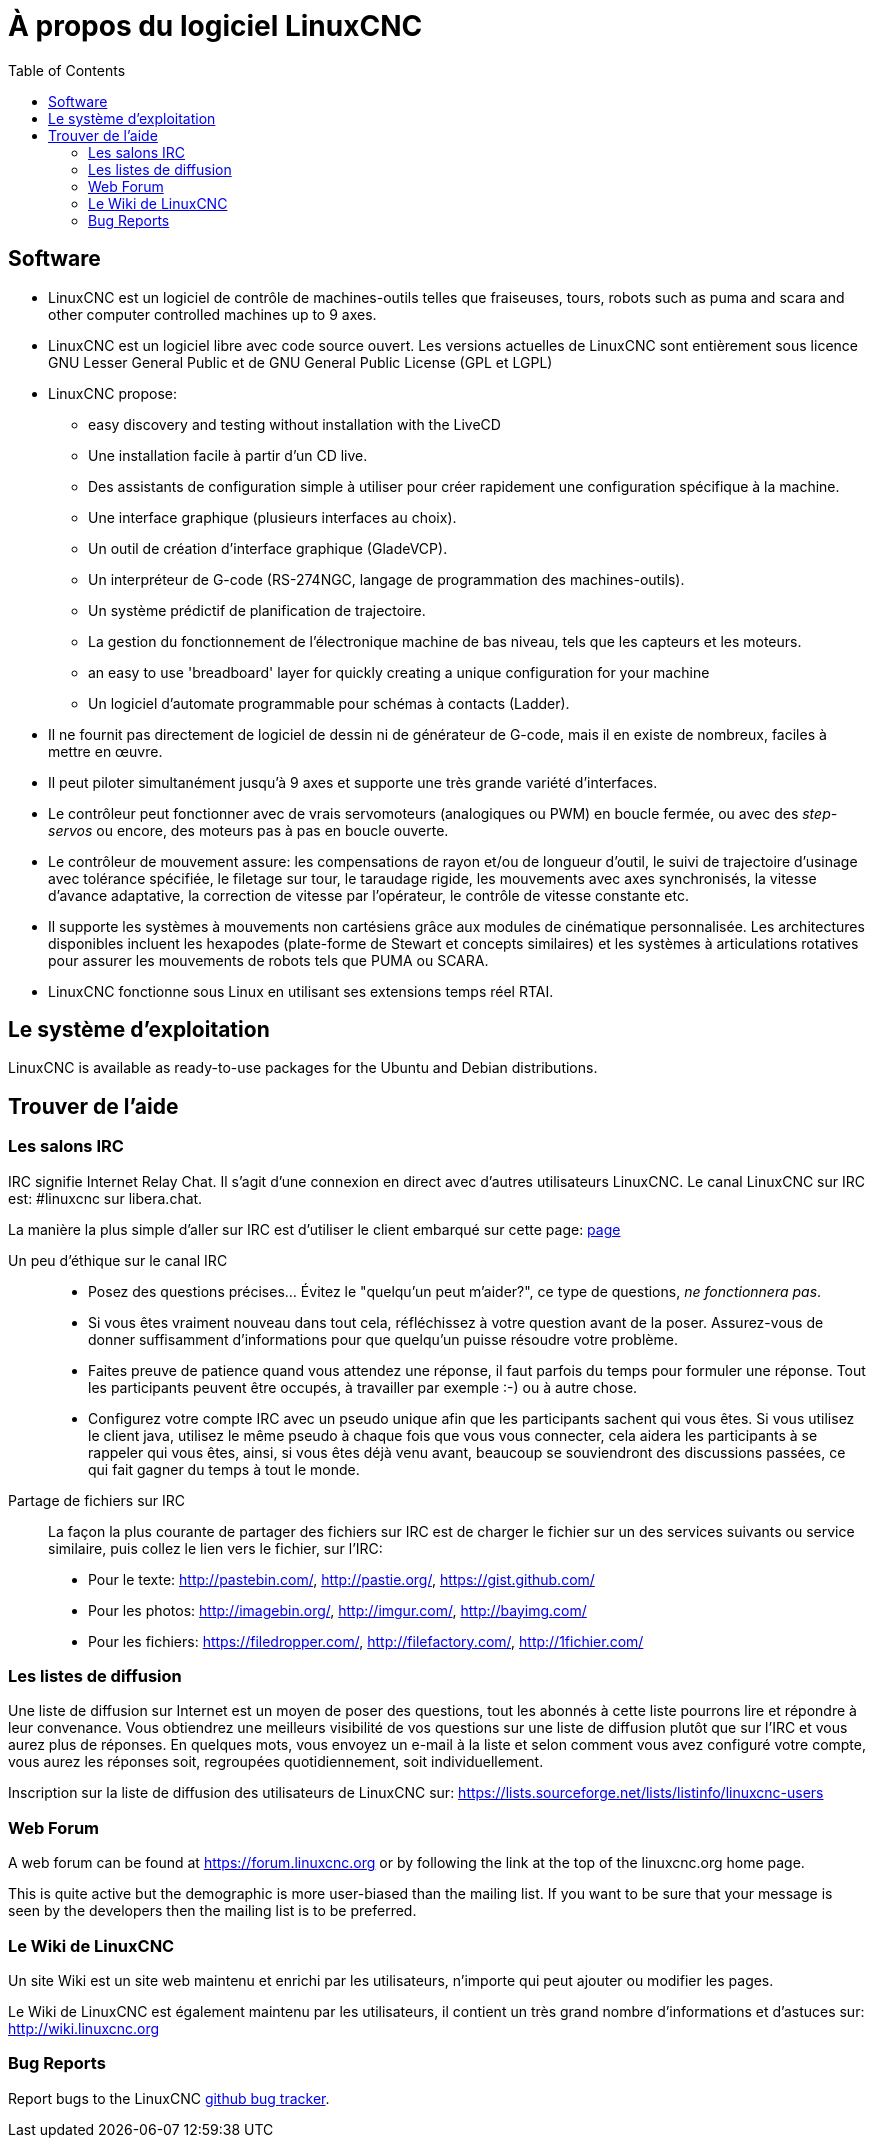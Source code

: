 :lang: fr
:toc:

[[cha:about-linuxcnc]]
= À propos du logiciel LinuxCNC

== Software

* LinuxCNC est un logiciel de contrôle de machines-outils telles que fraiseuses,
  tours, robots
  such as puma and scara and other computer controlled machines up to 9 axes.
* LinuxCNC est un logiciel libre avec code source ouvert. Les versions actuelles
  de LinuxCNC sont entièrement sous licence GNU Lesser General Public et de GNU
  General Public License (GPL et LGPL)
* LinuxCNC propose:
** easy discovery and testing without installation with the LiveCD
** Une installation facile à partir d'un CD live.
** Des assistants de configuration simple à utiliser pour créer rapidement une
   configuration spécifique à la machine.
** Une interface graphique (plusieurs interfaces au choix).
** Un outil de création d'interface graphique (GladeVCP).
** Un interpréteur de G-code (RS-274NGC, langage de programmation des
   machines-outils).
** Un système prédictif de planification de trajectoire.
** La gestion du fonctionnement de l'électronique machine de bas niveau, tels que les capteurs et les moteurs.
** an easy to use 'breadboard' layer for quickly creating a unique
   configuration for your machine
** Un logiciel d'automate programmable pour schémas à contacts (Ladder).
* Il ne fournit pas directement de logiciel de dessin ni de générateur de G-code,
  mais il en existe de nombreux, faciles à mettre en œuvre.
* Il peut piloter simultanément jusqu'à 9 axes et supporte une très grande variété d'interfaces.
* Le contrôleur peut fonctionner avec de vrais servomoteurs (analogiques ou PWM)
  en boucle fermée, ou avec des _step-servos_ ou encore, des moteurs pas à pas en boucle ouverte.
* Le contrôleur de mouvement assure: les compensations de rayon et/ou de
  longueur d'outil, le suivi de trajectoire d'usinage avec tolérance spécifiée,
  le filetage sur tour, le taraudage rigide, les mouvements avec axes
  synchronisés, la vitesse d'avance adaptative, la correction de vitesse par l'opérateur, le contrôle de vitesse constante etc.
* Il supporte les systèmes à mouvements non cartésiens grâce aux modules de cinématique personnalisée.
  Les architectures disponibles incluent les hexapodes (plate-forme de Stewart
  et concepts similaires) et les systèmes à articulations rotatives pour
  assurer les mouvements de robots tels que PUMA ou SCARA.
* LinuxCNC fonctionne sous Linux en utilisant ses extensions temps réel RTAI.

== Le système d'exploitation

LinuxCNC is available as ready-to-use packages for the Ubuntu and Debian
distributions.

[[sec:Trouver-aide]]
== Trouver de l'aide(((Trouver de l'aide)))

=== Les salons IRC

IRC signifie Internet Relay Chat.
Il s'agit d'une connexion en direct avec d'autres utilisateurs LinuxCNC.
Le canal LinuxCNC sur IRC est: #linuxcnc sur libera.chat.

La manière la plus simple d'aller sur IRC est d'utiliser
le client embarqué sur cette page: https://web.libera.chat/#linuxcnc[page]

Un peu d'éthique sur le canal IRC::
* Posez des questions précises... Évitez le "quelqu'un peut m'aider?", ce type de questions, _ne fonctionnera pas_.
* Si vous êtes vraiment nouveau dans tout cela, réfléchissez à votre question
  avant de la poser. Assurez-vous de donner suffisamment d'informations pour
  que quelqu'un puisse résoudre votre problème.
* Faites preuve de patience quand vous attendez une réponse, il faut parfois
  du temps pour formuler une réponse. Tout les participants peuvent être
  occupés, à travailler par exemple :-) ou à autre chose.
* Configurez votre compte IRC avec un pseudo unique afin que les participants
  sachent qui vous êtes. Si vous utilisez le client java, utilisez le même
  pseudo à chaque fois que vous  vous connecter, cela aidera les participants
  à se rappeler qui vous êtes, ainsi, si vous êtes déjà venu avant, beaucoup
  se souviendront des discussions passées, ce qui fait gagner du temps à tout le monde.

 Partage de fichiers sur IRC::
La façon la plus courante de partager des fichiers sur IRC est de charger le
fichier sur un des services suivants ou service similaire, puis collez le lien vers le fichier, sur l'IRC:

* Pour le texte: http://pastebin.com/, http://pastie.org/, https://gist.github.com/
* Pour les photos: http://imagebin.org/, http://imgur.com/, http://bayimg.com/
* Pour les fichiers: https://filedropper.com/, http://filefactory.com/, http://1fichier.com/

=== Les listes de diffusion

Une liste de diffusion sur Internet est un moyen de poser des questions,
tout les abonnés à cette liste pourrons lire et répondre à leur convenance.
Vous obtiendrez une meilleurs visibilité de vos questions sur une liste
de diffusion plutôt que sur l'IRC et vous aurez plus de réponses.
En quelques mots, vous envoyez un e-mail à la liste et selon comment
vous avez configuré votre compte, vous aurez les réponses soit, regroupées quotidiennement, soit individuellement.

Inscription sur la liste de diffusion des utilisateurs de LinuxCNC sur:
https://lists.sourceforge.net/lists/listinfo/linuxcnc-users

=== Web Forum

A web forum can be found at https://forum.linuxcnc.org or by following the link at the
top of the linuxcnc.org home page.

This is quite active but the demographic is more user-biased than the
mailing list.  If you want to be sure that your message is seen by the
developers then the mailing list is to be preferred.

=== Le Wiki de LinuxCNC

Un site Wiki est un site web maintenu et enrichi par les utilisateurs, n'importe qui peut ajouter ou modifier les pages.

Le Wiki de LinuxCNC est également maintenu par les utilisateurs,
il contient un très grand nombre d'informations et d'astuces
sur: link:http://wiki.linuxcnc.org/[http://wiki.linuxcnc.org]

=== Bug Reports

Report bugs to the LinuxCNC
link:http:///github.com/LinuxCNC/linuxcnc/issues[github bug tracker].

// vim: set syntax=asciidoc:
